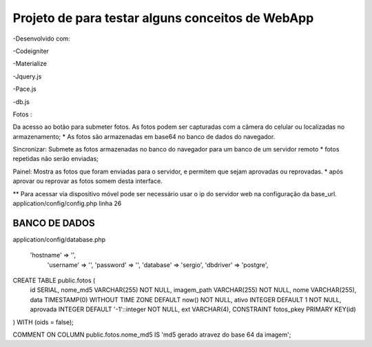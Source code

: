 Projeto de para testar alguns conceitos de WebApp
*********************************************************
-Desenvolvido com:

-Codeigniter

-Materialize

-Jquery.js

-Pace.js

-db.js


Fotos :

Da acesso ao botão para submeter fotos. 
As fotos podem ser capturadas com a câmera do celular ou localizadas no  armazenamento;
* As fotos são armazenadas em base64 no banco de dados do navegador.

Sincronizar:
Submete as fotos armazenadas no banco do navegador para um banco de um servidor remoto
* fotos repetidas não serão enviadas;

Painel:
Mostra as fotos que foram enviadas para o servidor, e permitem que sejam aprovadas ou reprovadas.
* após aprovar ou reprovar as fotos somem desta interface.

** Para acessar via dispositivo móvel pode ser necessário usar o ip do servidor web na configuração da
base_url.
application/config/config.php linha 26


BANCO DE DADOS
^^^^^^^^^^^^^^


application/config/database.php 

    'hostname' => '',
	'username' => '',
	'password' => '',
	'database' => 'sergio',
	'dbdriver' => 'postgre',

CREATE TABLE public.fotos (
  id SERIAL,
  nome_md5 VARCHAR(255) NOT NULL,
  imagem_path VARCHAR(255) NOT NULL,
  nome VARCHAR(255),
  data TIMESTAMP(0) WITHOUT TIME ZONE DEFAULT now() NOT NULL,
  ativo INTEGER DEFAULT 1 NOT NULL,
  aprovada INTEGER DEFAULT '-1'::integer NOT NULL,
  ext VARCHAR(4),
  CONSTRAINT fotos_pkey PRIMARY KEY(id)
) 
WITH (oids = false);

COMMENT ON COLUMN public.fotos.nome_md5
IS 'md5 gerado atravez do base 64 da imagem';





